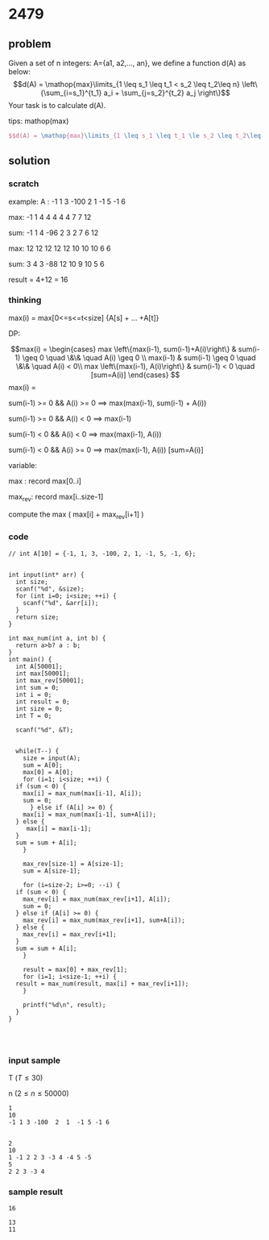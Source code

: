 
* 2479
** problem
Given a set of n integers: A={a1, a2,..., an}, we define a function d(A) as below:
$$d(A) = \mathop{max}\limits_{1 \leq s_1 \leq t_1 < s_2 \leq t_2\leq n} \left\{\sum_{i=s_1}^{t_1} a_i + \sum_{j=s_2}^{t_2} a_j \right\}$$
Your task is to calculate d(A).

tips: mathop(max)
  
#+BEGIN_SRC latex
$$d(A) = \mathop{max}\limits_{1 \leq s_1 \leq t_1 \le s_2 \leq t_2\leq n} \left\{\sum_{i=s_1}^{t_1} a_i + \sum_{j=s_2}^{t_2} a_j \right\}$$
#+END_SRC

 
** solution
*** scratch
example:
A  :   -1 1 3 -100  2  1  -1 5 -1 6

max:   -1 1 4  4    4  4  4  7  7 12

sum:   -1 1 4 -96   2  3  2  7  6 12

max:    12 12 12 12   12 10 10 10 6 6

sum:    3  4 3  -88  12 10 9  10 5 6 

result = 4+12 = 16


*** thinking
max(i) = max[0<=s<=t<size] {A[s] + ... +A[t]}

DP:

$$max(i) = \begin{cases}
max \left\{max(i-1), sum(i-1)+A(i)\right\} & sum(i-1) \geq 0 \quad \&\& \quad A(i) \geq 0  \\
max(i-1) & sum(i-1) \geq 0 \quad \&\& \quad A(i) < 0\\
max \left\{max(i-1), A(i)\right\} & sum(i-1) < 0 \quad [sum=A(i)]
\end{cases} $$
max(i) =   

sum(i-1) >= 0  && A(i) >= 0   ==>   max(max(i-1), sum(i-1) + A(i))
 
sum(i-1) >=  0  && A(i) < 0   ==>   max(i-1)

sum(i-1) < 0  && A(i) < 0     ==>   max(max(i-1), A(i)) 

sum(i-1) <  0  && A(i) >= 0   ==>   max(max(i-1), A(i)) [sum=A(i)]


variable:

max : record max[0..i]

max_rev: record max[i..size-1]

compute the max ( max[i] + max_rev[i+1] )

*** code
#+BEGIN_SRC c++
  // int A[10] = {-1, 1, 3, -100, 2, 1, -1, 5, -1, 6};


  int input(int* arr) {
    int size;
    scanf("%d", &size);
    for (int i=0; i<size; ++i) {
      scanf("%d", &arr[i]);
    }
    return size;
  }

  int max_num(int a, int b) {
    return a>b? a : b;
  }
  int main() {
    int A[50001];
    int max[50001];
    int max_rev[50001];
    int sum = 0;
    int i = 0;
    int result = 0;
    int size = 0;
    int T = 0;

    scanf("%d", &T);

    
    while(T--) {
      size = input(A);
      sum = A[0];
      max[0] = A[0];
      for (i=1; i<size; ++i) {
	if (sum < 0) {
	  max[i] = max_num(max[i-1], A[i]);
	  sum = 0;
		} else if (A[i] >= 0) {
	  max[i] = max_num(max[i-1], sum+A[i]);
	} else {
	   max[i] = max[i-1]; 
	}
	sum = sum + A[i];
      }

      max_rev[size-1] = A[size-1];
      sum = A[size-1];

      for (i=size-2; i>=0; --i) {
	if (sum < 0) {
	  max_rev[i] = max_num(max_rev[i+1], A[i]);
	  sum = 0;
	} else if (A[i] >= 0) {
	  max_rev[i] = max_num(max_rev[i+1], sum+A[i]);
	} else {
	  max_rev[i] = max_rev[i+1];	
	}
	sum = sum + A[i];
      }

      result = max[0] + max_rev[1];
      for (i=1; i<size-1; ++i) {
	result = max_num(result, max[i] + max_rev[i+1]);
      }

      printf("%d\n", result);
    }
  }
   


#+END_SRC

*** input sample
T ($T \le 30$)

n ($2 \le n \le 50000$)
#+BEGIN_SRC text
1
10
-1 1 3 -100  2  1  -1 5 -1 6


2
10
1 -1 2 2 3 -3 4 -4 5 -5
5
2 2 3 -3 4
#+END_SRC

*** sample result
#+BEGIN_SRC text
16

13
11
#+END_SRC

